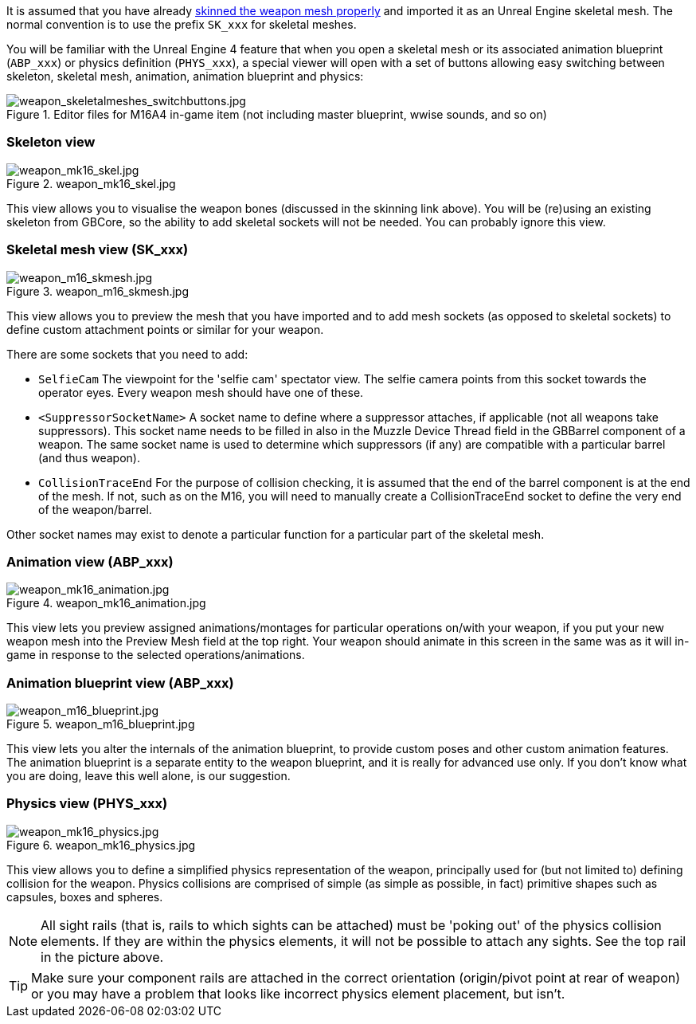 It is assumed that you have already link:/modding/sdk/weapon/skinning-weapon-models[skinned the weapon mesh properly] and imported it as an Unreal Engine skeletal mesh. 
The normal convention is to use the prefix `+SK_xxx+` for skeletal meshes.

You will be familiar with the Unreal Engine 4 feature that when you open a skeletal mesh or its associated animation blueprint (`+ABP_xxx+`) or physics definition (`+PHYS_xxx+`), a special viewer will open with a set of buttons allowing easy switching between skeleton, skeletal mesh, animation, animation blueprint and physics:

.Editor files for M16A4 in-game item (not including master blueprint, wwise sounds, and so on) 
image::/images/sdk/weapon/weapon_skeletalmeshes_switchbuttons.jpg[weapon_skeletalmeshes_switchbuttons.jpg]

=== Skeleton view
.weapon_mk16_skel.jpg
image::/images/sdk/weapon/weapon_mk16_skel.jpg[weapon_mk16_skel.jpg]

This view allows you to visualise the weapon bones (discussed in the skinning link above). You will be (re)using an existing skeleton from GBCore, so the ability to add skeletal sockets will not be needed. You can probably ignore this view.

=== Skeletal mesh view (SK_xxx)
.weapon_m16_skmesh.jpg
image::/images/sdk/weapon/weapon_m16_skmesh.jpg[weapon_m16_skmesh.jpg]

This view allows you to preview the mesh that you have imported and to add mesh sockets (as opposed to skeletal sockets) to define custom attachment points or similar for your weapon.

There are some sockets that you need to add:

- `SelfieCam` The viewpoint for the 'selfie cam' spectator view. The selfie camera points from this socket towards the operator eyes. Every weapon mesh should have one of these.
- `<SuppressorSocketName>` A socket name to define where a suppressor attaches, if applicable (not all weapons take suppressors). This socket name needs to be filled in also in the Muzzle Device Thread field in the GBBarrel component of a weapon. The same socket name is used to determine which suppressors (if any) are compatible with a particular barrel (and thus weapon).
- `CollisionTraceEnd` For the purpose of collision checking, it is assumed that the end of the barrel component is at the end of the mesh. If not, such as on the M16, you will need to manually create a CollisionTraceEnd socket to define the very end of the weapon/barrel.

Other socket names may exist to denote a particular function for a particular part of the skeletal mesh.

=== Animation view (ABP_xxx)
.weapon_mk16_animation.jpg
image::/images/sdk/weapon/weapon_mk16_animation.jpg[weapon_mk16_animation.jpg]

This view lets you preview assigned animations/montages for particular operations on/with your weapon, if you put your new weapon mesh into the Preview Mesh field at the top right. Your weapon should animate in this screen in the same was as it will in-game in response to the selected operations/animations.

=== Animation blueprint view (ABP_xxx)
.weapon_m16_blueprint.jpg
image::/images/sdk/weapon/weapon_m16_blueprint.jpg[weapon_m16_blueprint.jpg]

This view lets you alter the internals of the animation blueprint, to provide custom poses and other custom animation features. The animation blueprint is a separate entity to the weapon blueprint, and it is really for advanced use only. If you don't know what you are doing, leave this well alone, is our suggestion.

=== Physics view (PHYS_xxx)
.weapon_mk16_physics.jpg
image::/images/sdk/weapon/weapon_mk16_physics.jpg[weapon_mk16_physics.jpg]

This view allows you to define a simplified physics representation of the weapon, principally used for (but not limited to) defining collision for the weapon. Physics collisions are comprised of simple (as simple as possible, in fact) primitive shapes such as capsules, boxes and spheres.

NOTE: All sight rails (that is, rails to which sights can be attached) must be 'poking out' of the physics collision elements. If they are within the physics elements, it will not be possible to attach any sights. See the top rail in the picture above.

TIP: Make sure your component rails are attached in the correct orientation (origin/pivot point at rear of weapon) or you may have a problem that looks like incorrect physics element placement, but isn't.